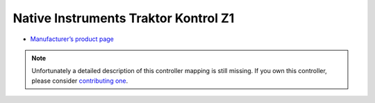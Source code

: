 Native Instruments Traktor Kontrol Z1
=====================================

-  `Manufacturer’s product page <https://www.native-instruments.com/en/products/traktor/dj-controllers/traktor-kontrol-z1/>`__

.. versionadded:: 2.4.0

.. note::
   Unfortunately a detailed description of this controller mapping is still missing.
   If you own this controller, please consider
   `contributing one <https://github.com/mixxxdj/mixxx/wiki/Contributing-Mappings#user-content-documenting-the-mapping>`__.
